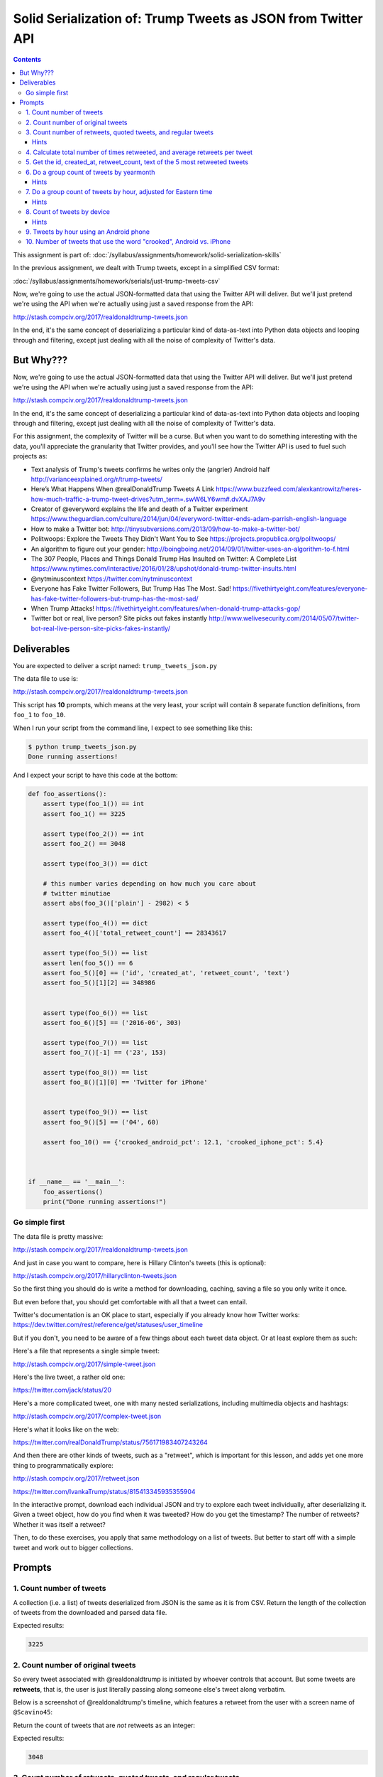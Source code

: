 *************************************************************
Solid Serialization of: Trump Tweets as JSON from Twitter API
*************************************************************

.. contents::


This assignment is part of: :doc:`/syllabus/assignments/homework/solid-serialization-skills`


In the previous assignment, we dealt with Trump tweets, except in a simplified CSV format:

:doc:`/syllabus/assignments/homework/serials/just-trump-tweets-csv`

Now, we're going to use the actual JSON-formatted data that using the Twitter API will deliver. But we'll just pretend we're using the API when we're actually using just a saved response from the API:

http://stash.compciv.org/2017/realdonaldtrump-tweets.json

In the end, it's the same concept of deserializing a particular kind of data-as-text into Python data objects and looping through and filtering, except just dealing with all the noise of complexity of Twitter's data.

But Why???
==========

Now, we're going to use the actual JSON-formatted data that using the Twitter API will deliver. But we'll just pretend we're using the API when we're actually using just a saved response from the API:

http://stash.compciv.org/2017/realdonaldtrump-tweets.json

In the end, it's the same concept of deserializing a particular kind of data-as-text into Python data objects and looping through and filtering, except just dealing with all the noise of complexity of Twitter's data.

For this assignment, the complexity of Twitter will be a curse. But when you want to do something interesting with the data, you'll appreciate the granularity that Twitter provides, and you'll see how the Twitter API is used to fuel such projects as:


- Text analysis of Trump's tweets confirms he writes only the (angrier) Android half http://varianceexplained.org/r/trump-tweets/
- Here’s What Happens When @realDonaldTrump Tweets A Link https://www.buzzfeed.com/alexkantrowitz/heres-how-much-traffic-a-trump-tweet-drives?utm_term=.swW6LY6wm#.dvXAJ7A9v
- Creator of @everyword explains the life and death of a Twitter experiment https://www.theguardian.com/culture/2014/jun/04/everyword-twitter-ends-adam-parrish-english-language
- How to make a Twitter bot: http://tinysubversions.com/2013/09/how-to-make-a-twitter-bot/
- Politwoops: Explore the Tweets They Didn't Want You to See https://projects.propublica.org/politwoops/
- An algorithm to figure out your gender: http://boingboing.net/2014/09/01/twitter-uses-an-algorithm-to-f.html
- The 307 People, Places and Things Donald Trump Has Insulted on Twitter: A Complete List https://www.nytimes.com/interactive/2016/01/28/upshot/donald-trump-twitter-insults.html
- @nytminuscontext https://twitter.com/nytminuscontext
- Everyone has Fake Twitter Followers, But Trump Has The Most. Sad! https://fivethirtyeight.com/features/everyone-has-fake-twitter-followers-but-trump-has-the-most-sad/
- When Trump Attacks! https://fivethirtyeight.com/features/when-donald-trump-attacks-gop/
- Twitter bot or real, live person? Site picks out fakes instantly http://www.welivesecurity.com/2014/05/07/twitter-bot-real-live-person-site-picks-fakes-instantly/


Deliverables
============

You are expected to deliver a script named: ``trump_tweets_json.py``

The data file to use is:

http://stash.compciv.org/2017/realdonaldtrump-tweets.json


This script has **10** prompts, which means at the very least, your script will contain 8 separate function definitions, from ``foo_1`` to ``foo_10``.


When I run your script from the command line, I expect to see something like this:


.. code-block:: shell

    $ python trump_tweets_json.py
    Done running assertions!


And I expect your script to have this code at the bottom:

.. code-block:: python



    def foo_assertions():
        assert type(foo_1()) == int
        assert foo_1() == 3225

        assert type(foo_2()) == int
        assert foo_2() == 3048

        assert type(foo_3()) == dict

        # this number varies depending on how much you care about
        # twitter minutiae
        assert abs(foo_3()['plain'] - 2982) < 5

        assert type(foo_4()) == dict
        assert foo_4()['total_retweet_count'] == 28343617

        assert type(foo_5()) == list
        assert len(foo_5()) == 6
        assert foo_5()[0] == ('id', 'created_at', 'retweet_count', 'text')
        assert foo_5()[1][2] == 348986


        assert type(foo_6()) == list
        assert foo_6()[5] == ('2016-06', 303)

        assert type(foo_7()) == list
        assert foo_7()[-1] == ('23', 153)

        assert type(foo_8()) == list
        assert foo_8()[1][0] == 'Twitter for iPhone'


        assert type(foo_9()) == list
        assert foo_9()[5] == ('04', 60)

        assert foo_10() == {'crooked_android_pct': 12.1, 'crooked_iphone_pct': 5.4}



    if __name__ == '__main__':
        foo_assertions()
        print("Done running assertions!")

Go simple first
---------------


The data file is pretty massive:

http://stash.compciv.org/2017/realdonaldtrump-tweets.json

And just in case you want to compare, here is Hillary Clinton's tweets (this is optional):

http://stash.compciv.org/2017/hillaryclinton-tweets.json

So the first thing you should do is write a method for downloading, caching, saving a file so you only write it once.



But even before that, you should get comfortable with all that a tweet can entail.

Twitter's documentation is an OK place to start, especially if you already know how Twitter works: https://dev.twitter.com/rest/reference/get/statuses/user_timeline

But if you don't, you need to be aware of a few things about each tweet data object. Or at least explore them as such:


Here's a file that represents a single simple tweet:


http://stash.compciv.org/2017/simple-tweet.json

Here's the live tweet, a rather old one:

https://twitter.com/jack/status/20


Here's a more complicated tweet, one with many nested serializations, including multimedia objects and hashtags:

http://stash.compciv.org/2017/complex-tweet.json


Here's what it looks like on the web:

https://twitter.com/realDonaldTrump/status/756171983407243264

And then there are other kinds of tweets, such as a "retweet", which is important for this lesson, and adds yet one more thing to programmatically explore:

http://stash.compciv.org/2017/retweet.json

https://twitter.com/IvankaTrump/status/815413345935355904


In the interactive prompt, download each individual JSON and try to explore each tweet individually, after deserializing it. Given a tweet object, how do you find when it was tweeted? How do you get the timestamp? The number of retweets? Whether it was itself a retweet?

Then, to do these exercises, you apply that same methodology on a list of tweets. But better to start off with a simple tweet and work out to bigger collections.


Prompts
=======



1. Count number of tweets
-------------------------

A collection (i.e. a list) of tweets deserialized from JSON is the same as it is from CSV. Return the length of the collection of tweets from the downloaded and parsed data file.


Expected results:


.. code-block:: python

    3225



2. Count number of original tweets
----------------------------------

So every tweet associated with @realdonaldtrump is initiated by whoever controls that account. But some tweets are **retweets**, that is, the user is just literally passing along someone else's tweet along verbatim.

Below is a screenshot of @realdonaldtrump's timeline, which features a retweet from the user with a screen name of ``@Scavino45``:


.. image:: images/trump-scavino-retweet.jpg


Return the count of tweets that are *not* retweets as an integer:



Expected results:


.. code-block:: python

    3048




3. Count number of retweets, quoted tweets, and regular tweets
--------------------------------------------------------------

Return a dictionary that groups the tweets by type -- quoted tweets, retweets, and everything else (plain) -- and has a group count for each type of tweet.



Expected results:

.. code-block:: python

  {'plain': 2982, 'quoted_tweet': 66, 'retweet': 177}


.. note:: Data warning

    You may not get the same count as I do depending on how you filter for what a "quoted" tweet is. There are multiple ways in the tweet data object, including checking for the keys ``quoted_status`` or ``is_quote_status``.

    The difference is in how you interpret a tweet like this:

    https://twitter.com/realDonaldTrump/status/815432169464197121

    The above tweet is a retweet by the @realDonaldTrump account of *this* tweet by @DanScavino, which is *itself* a quoted tweet:

    https://twitter.com/DanScavino/status/815425454807072768

    In its data object, the ``quoted_status`` key/value is non-existent, while its ``retweeted_status`` *does* exist, as is what we expect for a **retweet**. But ``is_quote_status`` is set to ``True``...go figure.

Hints
^^^^^


A "quoted tweet" is a tweet like this, in which the user retweets someone but adds their own commentary.

https://twitter.com/realDonaldTrump/status/793802617428160513


A "retweet" is a tweet like this, in which the tweet is exactly the original tweet (note that the URL below redirects to the original tweet that is being retweeted):

https://twitter.com/realDonaldTrump/status/815449933453127681


You should be doing this in the interactive shell to figure out how this is signified in the tweet object -- find the tweet object with the ``id`` that I've specified above, and examine its structure:

.. code-block:: python

    >>> example_quoted_tweet = next(t for t in trumptweets if t['id'] == 793802617428160513)


Note that the above is the "Pythonic"/fancy way of doing a for loop until you find the first tweet that passes the given conditional expression:


.. code-block:: python

    example_quoted_tweet = None
    for t in trumptweets:
        if t['id'] == 793802617428160513:
            example_quoted_tweet = t
            break





4. Calculate total number of times retweeted, and average retweets per tweet
----------------------------------------------------------------------------

Each tweet object as a ``'retweet_count'`` key. Filter all the tweets for non-retweets, then sum up the 'retweet_count', and use that to calculate an average.

Return a dictionary:


Expected results:


.. code-block:: python

    {'average_retweet_count': 9299, 'total_retweet_count': 28343617}




5. Get the id, created_at, retweet_count, text of the 5 most retweeted tweets
-----------------------------------------------------------------

Sort non-retweets in descending order of ``retweet_count``. Then return a list of the id, created_at, retweet_count, and text of the 5 top tweets as a list of tuples.


Expected results

.. code-block:: python

    [('id', 'created_at', 'retweet_count', 'text'),
     (795954831718498305,
      'Tue Nov 08 11:43:14 +0000 2016',
      348986,
      'TODAY WE MAKE AMERICA GREAT AGAIN!'),
     (796315640307060738,
      'Wed Nov 09 11:36:58 +0000 2016',
      224084,
      'Such a beautiful and important evening! The forgotten man and woman will never be forgotten again. We will all come together as never before'),
     (741007091947556864,
      'Thu Jun 09 20:40:32 +0000 2016',
      167284,
      'How long did it take your staff of 823 people to think that up--and where are your 33,000 emails that you deleted? https://t.co/gECLNtQizQ'),
     (815185071317676033,
      'Sat Dec 31 13:17:21 +0000 2016',
      130715,
      "Happy New Year to all, including to my many enemies and those who have fought me and lost so badly they just don't know what to do. Love!"),
     (755788382618390529,
      'Wed Jul 20 15:36:06 +0000 2016',
      119732,
      "The media is spending more time doing a forensic analysis of Melania's speech than the FBI spent on Hillary's emails.")]

6. Do a group count of tweets by yearmonth
------------------------------------------

Make a list of tuples, with each tuple containing the month as a string (``"2017-01"``) and the count of tweets that month as an integer, e.g. ``6``

The list should have a header tuple of ``('month', 'count')``, and it should be sorted in ascending order of the month string.


Expected results:


.. code-block:: python


    [('month', 'count'),
     ('2016-02', 44),
     ('2016-03', 441),
     ('2016-04', 283),
     ('2016-05', 350),
     ('2016-06', 303),
     ('2016-07', 358),
     ('2016-08', 283),
     ('2016-09', 296),
     ('2016-10', 531),
     ('2016-11', 193),
     ('2016-12', 137),
     ('2017-01', 6)]

Hints
^^^^^


The timestamp for each tweet is in the attribute of ``'created_at'``, and the format looks like this:


``'Sun Jan 01 05:00:10 +0000 2017'``

That's a nice human readab le string, but how do we convert ``'Jan 01'`` into the string ``'01'``.

Not by doing string splitting, as we did when the CSV data had timestamps as, ``'2017-01-01 05:00:10'``

The answer: our complex friend, the datetime object/module, with ``strptime`` and ``strptime`` methods:

https://docs.python.org/3/library/datetime.html#strftime-and-strptime-behavior


I'm going to assume you remember using the ``strptime()`` function to convert an arbitrary string into a datetime object, and ``strftime()`` to convert a datetime object into an arbitrary text string, because we used it in a previous assignment:




Example:

.. code-block:: python

    >>> from datetime import datetime
    >>> date_text = '03/27/1905'
    >>> date_obj = datetime.strptime(date_text, '%m/%d/%Y')
    >>> type(date_obj)
    datetime.datetime
    >>> date_obj
    datetime.datetime(1905, 3, 27, 0, 0)
    >>> date_obj.strftime('%Y-%m-%d')
    '1905-03-27'


But you probably don't want do the work of figuring out the ``strftime`` syntax for converting this messy string: ``'Sun Jan 01 05:00:10 +0000 2017'``

Then do what I did: Google for ``python convert twitter timestamp into datetime``:

https://www.google.com/search?q=python+convert+twitter+timestamp+into+datetime

Which brings up this promising StackOverflow:

http://stackoverflow.com/questions/18711398/converting-twitters-date-format-to-datetime-in-python

I used one of the answers in the page to build my own helper function:

.. code-block:: python

    from datetime import datetime
    def convert_timestamp_string(ts):
        """
        ts is a timestamp string like: 'Sun Jan 01 05:00:10 +0000 2017'

        returns datetime object
        """
        return datetime.strptime(ts,'%a %b %d %H:%M:%S +0000 %Y')



Given a datetime object, we can use ``strftime`` to convert to a proper "YYYY-MM" string format. Proof of concept:


.. code-block:: python

    >>> timestr = 'Sun Jan 01 05:00:10 +0000 2017'
    >>> dt = convert_timestamp_string(timestr)
    >>> dt
    datetime.datetime(2017, 1, 1, 5, 0, 10)
    >>> dt.strftime('%Y-%m')
     '2017-01'



7. Do a group count of tweets by hour, adjusted for Eastern time
----------------------------------------------------------------

Same concept as previous count-by-month example, except by hour.

The hour for each tweet should be adjusted for U.S. East Coast Time, and extracted as a two-character string in military format e.g. ``'00'`` and ``'15'`` instead of ``'12 AM'`` and ``'3 PM'``.



Expected results:


.. code-block:: python

    [('hour', 'count'),
     ('00', 169),
     ('01', 165),
     ('02', 205),
     ('03', 190),
     ('04', 150),
     ('05', 169),
     ('06', 242),
     ('07', 251),
     ('08', 145),
     ('09', 76),
     ('11', 12),
     ('12', 7),
     ('14', 20),
     ('15', 79),
     ('16', 157),
     ('17', 182),
     ('18', 206),
     ('19', 162),
     ('20', 141),
     ('21', 159),
     ('22', 139),
     ('23', 153)]





Hints
^^^^^


Twitter provides the ``created_at`` timestamp with a "universal" reference, i.e. UTC, which, if you use Google, you'll see is 5 hours ahead of the American East Coast.

Now, it's a bad assumption to assume that, during the campaign, Trump only tweeted when he was back in New York or D.C. If we really cared, we could look through old news stories about campaign stops to figure out which time zone he was on a given date, and adjust accordingly...but we don't care. We just want to create a histogram of tweets by hour, and get a rough estimate of how much late night tweeting the Donald did as a campaigner.

I've said before, time is a hugely complex topic when it comes to programming -- I haven't even mentioned how we should deal with Daylight Savings Time -- so we'll keep things simple. Do a straight-up addition of 5 hours to every tweet's timestamp before extracting the hour as text.


Simplest way is to use the ``timedelta`` class that is part of ``datetime``:


.. code-block:: python

    from datetime import datetime, timedelta
    timestr = 'Sun Jan 01 05:00:10 +0000 2017'
    # assuming you haven't wrapped the below snippet into "convert_timestamp_string"
    dt = datetime.strptime(timestr, '%a %b %d %H:%M:%S +0000 %Y')
    hoursadj = timedelta(hours=5)
    eastern_dt = dt + hoursadj
    eastern_dt.strftime('%H')




8. Count of tweets by device
----------------------------

Why is count by device interesting? Because it's suspected that Trump likes to use his own Android phone when he wants to Tweet; and his aides control is iPhone/web twitter:


"Donald Trump seems to still be using his unsecured Android phone—and that’s troubling" https://qz.com/894753/us-president-donald-trump-seems-to-be-using-his-unsecured-android-smartphone-to-tweet-while-in-the-white-house/


    Throughout his brief presidential tenure, Trump has continued to tweet from both his personal Twitter account and the official @POTUS account. As was the case before his inauguration, tweets appear split between an iPhone and an Android smartphone, which likely delineates between Trump’s aides tweeting and Trump tweeting himself. Tweets from his personal account continue to come from an Android phone, suggesting that he may be tweeting from a non-secure device.



Do a group count of tweets by device/client used to make the tweet.

Every tweet has a ``'source'`` attribute that is  HTML string like:

.. code-block:: python

    '<a href="http://twitter.com/download/iphone" rel="nofollow">Twitter for iPhone</a>'

We want to extract the string ``'Twitter for iPhone'`` for each tweet, and  return a sorted list of tuples of source name and count, sorted by descending order of count, and then source name alphabetically.



Expected results:


.. code-block:: python

    [('source', 'count'),
     ('Twitter for iPhone', 1560),
     ('Twitter for Android', 1362),
     ('Twitter Web Client', 276),
     ('Twitter for iPad', 22),
     ('Instagram', 2),
     ('Media Studio', 1),
     ('Periscope', 1),
     ('Twitter Ads', 1)]


Hints
^^^^^

Lots of examples for text extraction. You could even use BeautifulSoup/lxml to parse the ``source`` string value because it is, as far as we can tell, a HTML link in proper HTML format.

But I recommend using good ol' regular expressions, something you may only vaguely remember from the command-line days. They are perfectly usable in Python, with eome extra overhead, including importing the ``re`` library.

Specifically, we want to use the ``re.search`` method.

https://docs.python.org/3/library/re.html#re.search

It's a bit complicated, and I invite you to play with it interactively.

Here's a regex that uses a capturing group and then extracts the captured group as a string:


.. code-block:: python

    >>> import re
    >>> s = 'jenny is at 555-867-5309'
    >>> mx = re.search('(\d{3})-(\d{3}-\d{4})', s)
    mx
    <_sre.SRE_Match object; span=(12, 24), match='555-867-5309'>
    >>> type(mx)
    _sre.SRE_Match
    >>> mx.group()
    '555-867-5309'
    >>> mx.groups()
    ('555', '867-5309')




Here's a naive but seemingly functional way to extract the source "name" from the raw ``source``:


.. code-block:: python

    >>> source_string = '<a href="http://twitter.com/download/iphone" rel="nofollow">Twitter for iPhone</a>'
    >>> mtch = re.search('>(.+?)<', source_string)
    >>> mtch.groups()
    ('Twitter for iPhone',)
    >>> mtch.groups()[0]
    'Twitter for iPhone'




9. Tweets by hour using an Android phone
----------------------------------------

Same as previous two exercises -- extract the source information, filter tweets or Android-only, then do a group-count by hour of day.


Expected results:


.. code-block:: python

    [('hours', 'count'),
     ('00', 31),
     ('01', 44),
     ('02', 50),
     ('03', 53),
     ('04', 60),
     ('05', 72),
     ('06', 72),
     ('07', 79),
     ('08', 76),
     ('09', 33),
     ('10', 28),
     ('11', 4),
     ('12', 5),
     ('14', 18),
     ('15', 73),
     ('16', 151),
     ('17', 148),
     ('18', 152),
     ('19', 79),
     ('20', 45),
     ('21', 37),
     ('22', 26),
     ('23', 26)]



10. Number of tweets that use the word "crooked", Android vs. iPhone
--------------------------------------------------------------------

If it's the case that Trump uses his Android phone when he wants to tweet something himself, then it stands to reason that tweets that come from his Android phone, according to the Twitter metadata, have statistically different composition. Here's a nice analysis and visualization:

Text analysis of Trump's tweets confirms he writes only the (angrier) Android half: http://varianceexplained.org/r/trump-tweets/

.. raw:: html


    <blockquote class="twitter-tweet" data-lang="en"><p lang="en" dir="ltr">Every non-hyperbolic tweet is from iPhone (his staff). <br><br>Every hyperbolic tweet is from Android (from him). <a href="https://t.co/GWr6D8h5ed">pic.twitter.com/GWr6D8h5ed</a></p>&mdash; Todd Vaziri (@tvaziri) <a href="https://twitter.com/tvaziri/status/762005541388378112">August 6, 2016</a></blockquote>
    <script async src="//platform.twitter.com/widgets.js" charset="utf-8"></script>


Let's hold off on the complex analysis for now. Let's just pick a herustic and test the hypothesis. Trump was fond of calling Hillary "crooked" among other epithets - let's count tweets by whether or not the word "crooked" was used.


Return a simple dictionary that returns the ratio of tweets that have 'crooked' (case-insensitive).

Expected results:


.. code-block:: python

    {'crooked_android_pct': 12.1, 'crooked_iphone_pct': 5.4}
